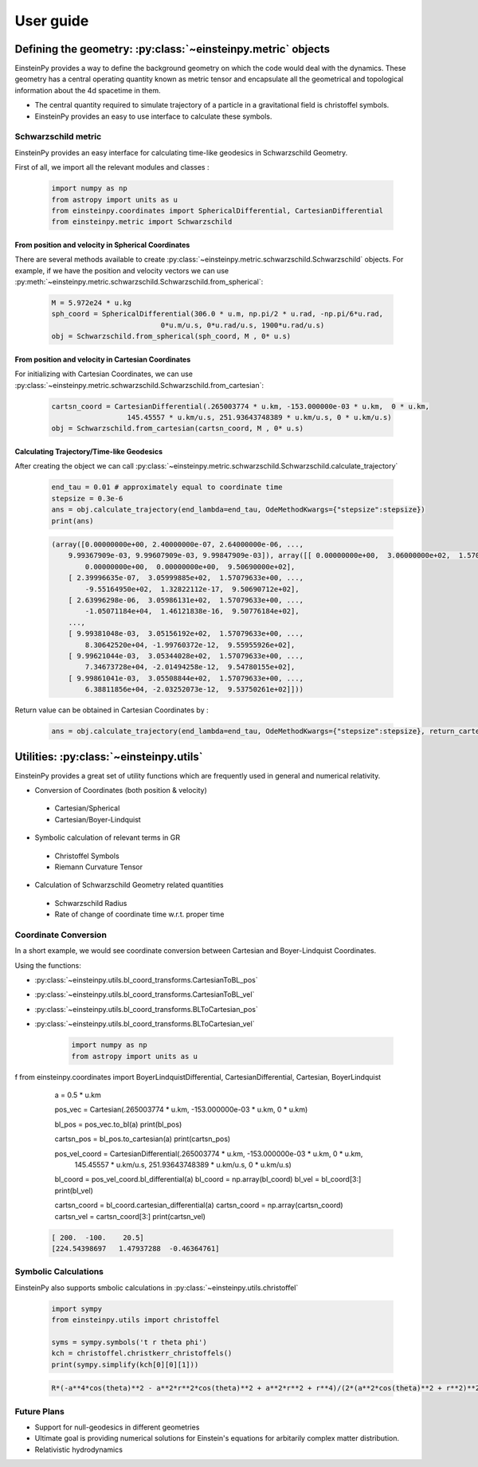 User guide
##########

Defining the geometry: :py:class:`~einsteinpy.metric` objects
*************************************************************

EinsteinPy provides a way to define the background geometry on which the code would deal with the dynamics. These geometry has a central operating quantity known as metric tensor  and encapsulate all the geometrical and topological information about the 4d spacetime in them.

* The central quantity required to simulate trajectory of a particle in a gravitational field is christoffel symbols.
* EinsteinPy provides an easy to use interface to calculate these symbols.

Schwarzschild metric
====================

EinsteinPy provides an easy interface for calculating time-like geodesics in Schwarzschild Geometry.

First of all, we import all the relevant modules and classes :

    .. code-block:: python

        import numpy as np
        from astropy import units as u
        from einsteinpy.coordinates import SphericalDifferential, CartesianDifferential
        from einsteinpy.metric import Schwarzschild

From position and velocity in Spherical Coordinates
---------------------------------------------------

There are several methods available to create :py:class:`~einsteinpy.metric.schwarzschild.Schwarzschild` objects. For example, if we have the position and velocity vectors we can use :py:meth:`~einsteinpy.metric.schwarzschild.Schwarzschild.from_spherical`:

    .. code-block:: python

        M = 5.972e24 * u.kg
        sph_coord = SphericalDifferential(306.0 * u.m, np.pi/2 * u.rad, -np.pi/6*u.rad,
                                  0*u.m/u.s, 0*u.rad/u.s, 1900*u.rad/u.s)
        obj = Schwarzschild.from_spherical(sph_coord, M , 0* u.s)

From position and velocity in Cartesian Coordinates
---------------------------------------------------
For initializing with Cartesian Coordinates, we can use :py:class:`~einsteinpy.metric.schwarzschild.Schwarzschild.from_cartesian`:

    .. code-block:: python

        cartsn_coord = CartesianDifferential(.265003774 * u.km, -153.000000e-03 * u.km,  0 * u.km,
                          145.45557 * u.km/u.s, 251.93643748389 * u.km/u.s, 0 * u.km/u.s)
        obj = Schwarzschild.from_cartesian(cartsn_coord, M , 0* u.s)

Calculating Trajectory/Time-like Geodesics
------------------------------------------
After creating the object we can call :py:class:`~einsteinpy.metric.schwarzschild.Schwarzschild.calculate_trajectory`

    .. code-block:: python

        end_tau = 0.01 # approximately equal to coordinate time
        stepsize = 0.3e-6
        ans = obj.calculate_trajectory(end_lambda=end_tau, OdeMethodKwargs={"stepsize":stepsize})
        print(ans)

    .. code-block:: python

        (array([0.00000000e+00, 2.40000000e-07, 2.64000000e-06, ...,
            9.99367909e-03, 9.99607909e-03, 9.99847909e-03]), array([[ 0.00000000e+00,  3.06000000e+02,  1.57079633e+00, ...,
                0.00000000e+00,  0.00000000e+00,  9.50690000e+02],
            [ 2.39996635e-07,  3.05999885e+02,  1.57079633e+00, ...,
                -9.55164950e+02,  1.32822112e-17,  9.50690712e+02],
            [ 2.63996298e-06,  3.05986131e+02,  1.57079633e+00, ...,
                -1.05071184e+04,  1.46121838e-16,  9.50776184e+02],
            ...,
            [ 9.99381048e-03,  3.05156192e+02,  1.57079633e+00, ...,
                8.30642520e+04, -1.99760372e-12,  9.55955926e+02],
            [ 9.99621044e-03,  3.05344028e+02,  1.57079633e+00, ...,
                7.34673728e+04, -2.01494258e-12,  9.54780155e+02],
            [ 9.99861041e-03,  3.05508844e+02,  1.57079633e+00, ...,
                6.38811856e+04, -2.03252073e-12,  9.53750261e+02]]))

Return value can be obtained in Cartesian Coordinates by :

    .. code-block:: python

        ans = obj.calculate_trajectory(end_lambda=end_tau, OdeMethodKwargs={"stepsize":stepsize}, return_cartesian=True)


Utilities: :py:class:`~einsteinpy.utils`
****************************************

EinsteinPy provides a great set of utility functions which are frequently used in general and numerical relativity.

* Conversion of Coordinates (both position & velocity)

 * Cartesian/Spherical
 * Cartesian/Boyer-Lindquist

* Symbolic calculation of relevant terms in GR

 * Christoffel Symbols
 * Riemann Curvature Tensor

* Calculation of Schwarzschild Geometry related quantities

 * Schwarzschild Radius
 * Rate of change of coordinate time w.r.t. proper time

Coordinate Conversion
=====================

In a short example, we would see coordinate conversion between Cartesian and Boyer-Lindquist Coordinates.

Using the functions:

* :py:class:`~einsteinpy.utils.bl_coord_transforms.CartesianToBL_pos`
* :py:class:`~einsteinpy.utils.bl_coord_transforms.CartesianToBL_vel`
* :py:class:`~einsteinpy.utils.bl_coord_transforms.BLToCartesian_pos`
* :py:class:`~einsteinpy.utils.bl_coord_transforms.BLToCartesian_vel`

    .. code-block:: python

        import numpy as np
        from astropy import units as u
f       from einsteinpy.coordinates import BoyerLindquistDifferential, CartesianDifferential, Cartesian, BoyerLindquist

        a = 0.5 * u.km

        pos_vec = Cartesian(.265003774 * u.km, -153.000000e-03 * u.km,  0 * u.km)

        bl_pos = pos_vec.to_bl(a)
        print(bl_pos)

        cartsn_pos = bl_pos.to_cartesian(a)
        print(cartsn_pos)

        pos_vel_coord = CartesianDifferential(.265003774 * u.km, -153.000000e-03 * u.km,  0 * u.km,
                                  145.45557 * u.km/u.s, 251.93643748389 * u.km/u.s, 0 * u.km/u.s)

        bl_coord = pos_vel_coord.bl_differential(a)
        bl_coord = np.array(bl_coord)
        bl_vel = bl_coord[3:]
        print(bl_vel)

        cartsn_coord = bl_coord.cartesian_differential(a)
        cartsn_coord = np.array(cartsn_coord)
        cartsn_vel = cartsn_coord[3:]
        print(cartsn_vel)


    .. code-block:: python

        [ 200.  -100.    20.5]
        [224.54398697   1.47937288  -0.46364761]

Symbolic Calculations
=====================
EinsteinPy also supports smbolic calculations in :py:class:`~einsteinpy.utils.christoffel`

    .. code-block:: python

        import sympy
        from einsteinpy.utils import christoffel

        syms = sympy.symbols('t r theta phi')
        kch = christoffel.christkerr_christoffels()
        print(sympy.simplify(kch[0][0][1]))

    .. code-block:: python

        R*(-a**4*cos(theta)**2 - a**2*r**2*cos(theta)**2 + a**2*r**2 + r**4)/(2*(a**2*cos(theta)**2 + r**2)**2*(-R*r + a**2 + r**2))


Future Plans
============
* Support for null-geodesics in different geometries
* Ultimate goal is providing numerical solutions for Einstein's equations for arbitarily complex matter distribution.
* Relativistic hydrodynamics
